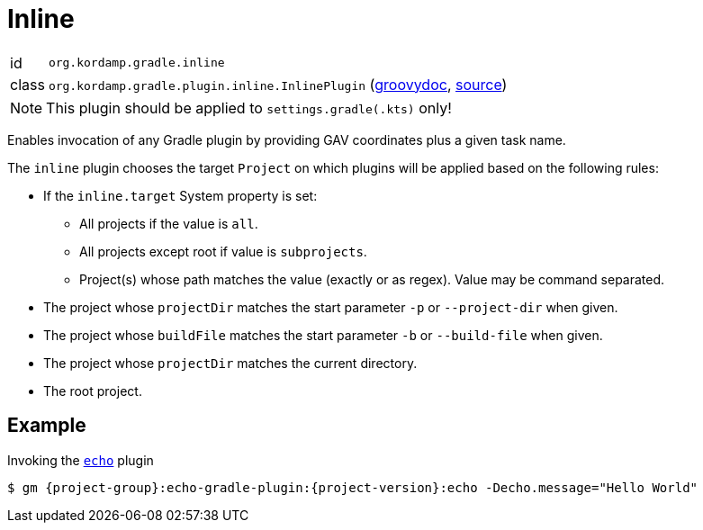 
[[_org_kordamp_gradle_inline]]
= Inline

[horizontal]
id:: `org.kordamp.gradle.inline`
class:: `org.kordamp.gradle.plugin.inline.InlinePlugin`
    (link:api/org/kordamp/gradle/plugin/inline/InlinePlugin.html[groovydoc],
     link:api-html/org/kordamp/gradle/plugin/inline/InlinePlugin.html[source])

NOTE: This plugin should be applied to `settings.gradle(.kts)` only!

Enables invocation of any Gradle plugin by providing GAV coordinates plus a given task name.

The `inline` plugin chooses the target `Project` on which plugins will be applied based on the following rules:

 * If the `inline.target` System property is set:
 ** All projects if the value is `all`.
 ** All projects except root if value is `subprojects`.
 ** Project(s) whose path matches the value (exactly or as regex). Value may be command separated.
 * The project whose `projectDir` matches the start parameter `-p` or `--project-dir` when given.
 * The project whose `buildFile` matches the start parameter `-b` or `--build-file` when given.
 * The project whose `projectDir` matches the current directory.
 * The root project.

[[_org_kordamp_gradle_inline_example]]
== Example

Invoking the `<<_org_kordamp_gradle_echo,echo>>` plugin

[source,subs="attributes"]
----
$ gm {project-group}:echo-gradle-plugin:{project-version}:echo -Decho.message="Hello World"
----


